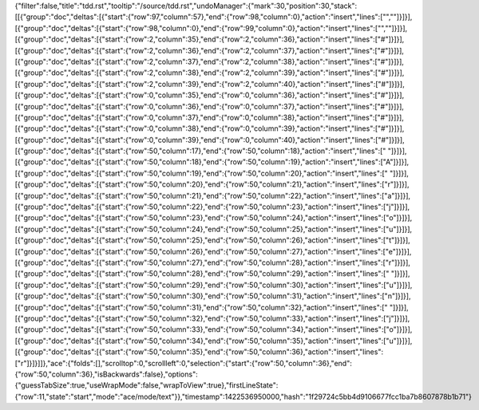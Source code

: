 {"filter":false,"title":"tdd.rst","tooltip":"/source/tdd.rst","undoManager":{"mark":30,"position":30,"stack":[[{"group":"doc","deltas":[{"start":{"row":97,"column":57},"end":{"row":98,"column":0},"action":"insert","lines":["",""]}]}],[{"group":"doc","deltas":[{"start":{"row":98,"column":0},"end":{"row":99,"column":0},"action":"insert","lines":["",""]}]}],[{"group":"doc","deltas":[{"start":{"row":2,"column":35},"end":{"row":2,"column":36},"action":"insert","lines":["#"]}]}],[{"group":"doc","deltas":[{"start":{"row":2,"column":36},"end":{"row":2,"column":37},"action":"insert","lines":["#"]}]}],[{"group":"doc","deltas":[{"start":{"row":2,"column":37},"end":{"row":2,"column":38},"action":"insert","lines":["#"]}]}],[{"group":"doc","deltas":[{"start":{"row":2,"column":38},"end":{"row":2,"column":39},"action":"insert","lines":["#"]}]}],[{"group":"doc","deltas":[{"start":{"row":2,"column":39},"end":{"row":2,"column":40},"action":"insert","lines":["#"]}]}],[{"group":"doc","deltas":[{"start":{"row":0,"column":35},"end":{"row":0,"column":36},"action":"insert","lines":["#"]}]}],[{"group":"doc","deltas":[{"start":{"row":0,"column":36},"end":{"row":0,"column":37},"action":"insert","lines":["#"]}]}],[{"group":"doc","deltas":[{"start":{"row":0,"column":37},"end":{"row":0,"column":38},"action":"insert","lines":["#"]}]}],[{"group":"doc","deltas":[{"start":{"row":0,"column":38},"end":{"row":0,"column":39},"action":"insert","lines":["#"]}]}],[{"group":"doc","deltas":[{"start":{"row":0,"column":39},"end":{"row":0,"column":40},"action":"insert","lines":["#"]}]}],[{"group":"doc","deltas":[{"start":{"row":50,"column":17},"end":{"row":50,"column":18},"action":"insert","lines":[" "]}]}],[{"group":"doc","deltas":[{"start":{"row":50,"column":18},"end":{"row":50,"column":19},"action":"insert","lines":["A"]}]}],[{"group":"doc","deltas":[{"start":{"row":50,"column":19},"end":{"row":50,"column":20},"action":"insert","lines":[" "]}]}],[{"group":"doc","deltas":[{"start":{"row":50,"column":20},"end":{"row":50,"column":21},"action":"insert","lines":["r"]}]}],[{"group":"doc","deltas":[{"start":{"row":50,"column":21},"end":{"row":50,"column":22},"action":"insert","lines":["a"]}]}],[{"group":"doc","deltas":[{"start":{"row":50,"column":22},"end":{"row":50,"column":23},"action":"insert","lines":["j"]}]}],[{"group":"doc","deltas":[{"start":{"row":50,"column":23},"end":{"row":50,"column":24},"action":"insert","lines":["o"]}]}],[{"group":"doc","deltas":[{"start":{"row":50,"column":24},"end":{"row":50,"column":25},"action":"insert","lines":["u"]}]}],[{"group":"doc","deltas":[{"start":{"row":50,"column":25},"end":{"row":50,"column":26},"action":"insert","lines":["t"]}]}],[{"group":"doc","deltas":[{"start":{"row":50,"column":26},"end":{"row":50,"column":27},"action":"insert","lines":["e"]}]}],[{"group":"doc","deltas":[{"start":{"row":50,"column":27},"end":{"row":50,"column":28},"action":"insert","lines":["r"]}]}],[{"group":"doc","deltas":[{"start":{"row":50,"column":28},"end":{"row":50,"column":29},"action":"insert","lines":[" "]}]}],[{"group":"doc","deltas":[{"start":{"row":50,"column":29},"end":{"row":50,"column":30},"action":"insert","lines":["u"]}]}],[{"group":"doc","deltas":[{"start":{"row":50,"column":30},"end":{"row":50,"column":31},"action":"insert","lines":["n"]}]}],[{"group":"doc","deltas":[{"start":{"row":50,"column":31},"end":{"row":50,"column":32},"action":"insert","lines":[" "]}]}],[{"group":"doc","deltas":[{"start":{"row":50,"column":32},"end":{"row":50,"column":33},"action":"insert","lines":["j"]}]}],[{"group":"doc","deltas":[{"start":{"row":50,"column":33},"end":{"row":50,"column":34},"action":"insert","lines":["o"]}]}],[{"group":"doc","deltas":[{"start":{"row":50,"column":34},"end":{"row":50,"column":35},"action":"insert","lines":["u"]}]}],[{"group":"doc","deltas":[{"start":{"row":50,"column":35},"end":{"row":50,"column":36},"action":"insert","lines":["r"]}]}]]},"ace":{"folds":[],"scrolltop":0,"scrollleft":0,"selection":{"start":{"row":50,"column":36},"end":{"row":50,"column":36},"isBackwards":false},"options":{"guessTabSize":true,"useWrapMode":false,"wrapToView":true},"firstLineState":{"row":11,"state":"start","mode":"ace/mode/text"}},"timestamp":1422536950000,"hash":"1f29724c5bb4d9106677fcc1ba7b8607878b1b71"}